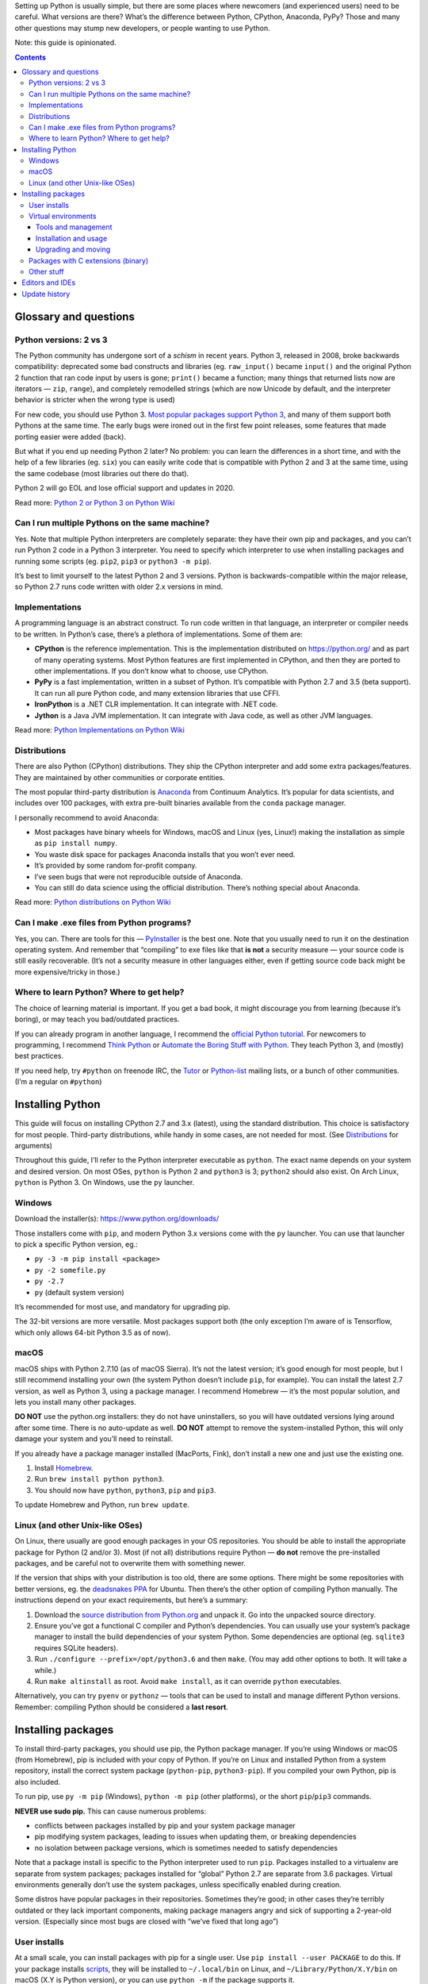 .. title: Setting up a Python development environment
.. slug: setting-up-a-python-development-environment
.. date: 2017-07-03 12:40:00+02:00
.. tags: Python, guide, devel, best practices, guide
.. category: Python
.. guide: yes
.. guide_effect: you can use Python and create something awesome
.. guide_platform: Windows, macOS, Linux
.. guide_topic: Python
.. shortlink: pysetup
.. updated: 2017-07-19 10:00:00+02:00

Setting up Python is usually simple, but there are some places where newcomers
(and experienced users) need to be careful. What versions are there? What’s the
difference between Python, CPython, Anaconda, PyPy? Those and many other
questions may stump new developers, or people wanting to use Python.

.. TEASER_END

Note: this guide is opinionated.

.. class:: alert alert-primary float-md-right

.. contents::

Glossary and questions
======================

Python versions: 2 vs 3
-----------------------

The Python community has undergone sort of a *schism* in recent years. Python
3, released in 2008, broke backwards compatibility: deprecated some bad
constructs and libraries (eg. ``raw_input()`` became ``input()`` and the
original Python 2 function that ran code input by users is gone; ``print()``
became a function; many things that returned lists now are iterators — ``zip``,
``range``), and completely remodelled strings (which are now Unicode by
default, and the interpreter behavior is stricter when the wrong type is used)

For new code, you should use Python 3. `Most popular packages support Python 3
<https://python3wos.appspot.com/>`_, and many of them support both Pythons at
the same time. The early bugs were ironed out in the first few point releases,
some features that made porting easier were added (back).

But what if you end up needing Python 2 later? No problem: you can learn the
differences in a short time, and with the help of a few libraries (eg. ``six``)
you can easily write code that is compatible with Python 2 and 3 at the same
time, using the same codebase (most libraries out there do that).

Python 2 will go EOL and lose official support and updates in 2020.

Read more: `Python 2 or Python 3 on Python Wiki <https://wiki.python.org/moin/Python2orPython3>`_

Can I run multiple Pythons on the same machine?
-----------------------------------------------

Yes. Note that multiple Python interpreters are completely separate: they have
their own pip and packages, and you can’t run Python 2 code in a Python 3
interpreter. You need to specify which interpreter to use when installing
packages and running some scripts (eg. ``pip2``, ``pip3`` or ``python3 -m pip``).

It’s best to limit yourself to the latest Python 2 and 3 versions. Python is
backwards-compatible within the major release, so Python 2.7 runs code
written with older 2.x versions in mind.

Implementations
---------------

A programming language is an abstract construct. To run code written in that
language, an interpreter or compiler needs to be written. In Python’s case,
there’s a plethora of implementations. Some of them are:

* **CPython** is the reference implementation. This is the implementation
  distributed on https://python.org/ and as part of many operating systems.
  Most Python features are first implemented in CPython, and then they are
  ported to other implementations.  If you don’t know what to choose, use
  CPython.
* **PyPy** is a fast implementation, written in a subset of Python. It’s compatible with
  Python 2.7 and 3.5 (beta support). It can run all pure Python code, and many
  extension libraries that use CFFI.
* **IronPython** is a .NET CLR implementation. It can integrate with .NET code.
* **Jython** is a Java JVM implementation. It can integrate with Java code, as
  well as other JVM languages.

Read more: `Python Implementations on Python Wiki <https://wiki.python.org/moin/PythonImplementations>`_

Distributions
-------------

There are also Python (CPython) distributions. They ship the CPython
interpreter and add some extra packages/features.  They are maintained by other
communities or corporate entities.

The most popular third-party distribution is `Anaconda
<https://www.continuum.io/downloads>`_ from Continuum Analytics. It’s popular
for data scientists, and includes over 100 packages, with extra pre-built
binaries available from the ``conda`` package manager.

I personally recommend to avoid Anaconda:

* Most packages have binary wheels for Windows, macOS and Linux (yes, Linux!)
  making the installation as simple as ``pip install numpy``.
* You waste disk space for packages Anaconda installs that you won’t ever need.
* It’s provided by some random for-profit company.
* I’ve seen bugs that were not reproducible outside of Anaconda.
* You can still do data science using the official distribution. There’s
  nothing special about Anaconda.

Read more: `Python distributions on Python Wiki <https://wiki.python.org/moin/PythonDistributions>`_

Can I make .exe files from Python programs?
-------------------------------------------

Yes, you can. There are tools for this — `PyInstaller
<http://www.pyinstaller.org/>`_ is the best one. Note that you usually need to
run it on the destination operating system. And remember that “compiling” to
exe files like that **is not** a security measure — your source code is still
easily recoverable. (It’s not a security measure in other languages either,
even if getting source code back might be more expensive/tricky in those.)

Where to learn Python? Where to get help?
-----------------------------------------

The choice of learning material is important. If you get a bad book, it might
discourage you from learning (because it’s boring), or may teach you
bad/outdated practices.

If you can already program in another language, I recommend the `official
Python tutorial <https://docs.python.org/3/tutorial/>`_. For newcomers to
programming, I recommend `Think Python
<http://greenteapress.com/wp/think-python-2e/>`_ or `Automate the Boring Stuff
with Python <https://automatetheboringstuff.com/>`_.  They teach Python 3, and
(mostly) best practices.

If you need help, try ``#python`` on freenode IRC, the `Tutor <https://mail.python.org/mailman/listinfo/tutor>`_ or `Python-list <https://mail.python.org/mailman/listinfo/python-list>`_ mailing lists, or a bunch of other communities. (I’m a regular on ``#python``)

Installing Python
=================

This guide will focus on installing CPython 2.7 and 3.x (latest), using the standard
distribution. This choice is satisfactory for most people. Third-party
distributions, while handy in some cases, are not needed for most. (See
`Distributions`_ for arguments)

Throughout this guide, I’ll refer to the Python interpreter executable as
``python``. The exact name depends on your system and desired version. On most
OSes, ``python`` is Python 2 and ``python3`` is 3; ``python2`` should also
exist.  On Arch Linux, ``python`` is Python 3. On Windows, use the ``py``
launcher.

Windows
-------

Download the installer(s): https://www.python.org/downloads/

Those installers come with ``pip``, and modern Python 3.x versions come with
the ``py`` launcher.  You can use that launcher to pick a specific Python
version, eg.:

* ``py -3 -m pip install <package>``
* ``py -2 somefile.py``
* ``py -2.7``
* ``py`` (default system version)

It’s recommended for most use, and mandatory for upgrading pip.

The 32-bit versions are more versatile. Most packages support both (the only
exception I’m aware of is Tensorflow, which only allows 64-bit Python 3.5 as of
now).

macOS
-----

macOS ships with Python 2.7.10 (as of macOS Sierra). It’s not the latest
version; it’s good enough for most people, but I still recommend installing
your own (the system Python doesn’t include ``pip``, for example). You can
install the latest 2.7 version, as well as Python 3, using a package manager. I
recommend Homebrew — it’s the most popular solution, and lets you install many
other packages.

**DO NOT** use the python.org installers: they do not have uninstallers, so you
will have outdated versions lying around after some time. There is no
auto-update as well.  **DO NOT** attempt to remove the system-installed Python,
this will only damage your system and you’ll need to reinstall.

If you already have a package manager installed (MacPorts, Fink), don’t install
a new one and just use the existing one.

1. Install `Homebrew <https://brew.sh/>`_.
2. Run ``brew install python python3``.
3. You should now have ``python``, ``python3``, ``pip`` and ``pip3``.

To update Homebrew and Python, run ``brew update``.

Linux (and other Unix-like OSes)
--------------------------------

On Linux, there usually are good enough packages in your OS repositories. You
should be able to install the appropriate package for Python (2 and/or 3).
Most (if not all) distributions require Python — **do not** remove the
pre-installed packages, and be careful not to overwrite them with something
newer.

If the version that ships with your distribution is too old, there are some
options. There might be some repositories with better versions, eg. the
`deadsnakes PPA <https://launchpad.net/~fkrull/+archive/ubuntu/deadsnakes>`_
for Ubuntu. Then there’s the other option of compiling Python manually. The
instructions depend on your exact requirements, but here’s a summary:

1. Download the `source distribution from Python.org <https://www.python.org/downloads/source/>`_ and unpack it. Go into the unpacked source directory.
2. Ensure you’ve got a functional C compiler and Python’s dependencies. You can
   usually use your system’s package manager to install the build dependencies
   of your system Python. Some dependencies are optional (eg. ``sqlite3``
   requires SQLite headers).
3. Run |conf3x| and then ``make``. (You may add other options to both. It will
   take a while.)
4. Run ``make altinstall`` as root. Avoid ``make install``, as it can override
   ``python`` executables.

Alternatively, you can try ``pyenv`` or ``pythonz`` — tools that can be used to install and manage different Python versions. Remember: compiling Python should be considered a **last resort**.

Installing packages
===================

To install third-party packages, you should use pip, the Python package
manager. If you’re using Windows or macOS (from Homebrew), pip is included with
your copy of Python.  If you’re on Linux and installed Python from a system
repository, install the correct system package (``python-pip``,
``python3-pip``). If you compiled your own Python, pip is also included.

To run pip, use ``py -m pip`` (Windows), ``python -m pip`` (other platforms),
or the short ``pip``/``pip3`` commands.

**NEVER use sudo pip.** This can cause numerous problems:

* conflicts between packages installed by pip and your system package
  manager
* pip modifying system packages, leading to issues when updating them, or
  breaking dependencies
* no isolation between package versions, which is sometimes needed to satisfy
  dependencies

Note that a package install is specific to the Python interpreter used to run
``pip``. Packages installed to a virtualenv are separate from system packages;
packages installed for “global” Python 2.7 are separate from |last3x| packages.
Virtual environments generally don’t use the system packages, unless
specifically enabled during creation.

Some distros have popular packages in their repositories. Sometimes they’re
good; in other cases they’re terribly outdated or they lack important
components, making package managers angry and sick of supporting a 2-year-old
version. (Especially since most bugs are closed with “we’ve fixed that long
ago”)

User installs
-------------

At a small scale, you can install packages with pip for a single user.  Use
``pip install --user PACKAGE`` to do this. If your package installs scripts_,
they will be installed to ``~/.local/bin`` on Linux, and
``~/Library/Python/X.Y/bin`` on macOS (X.Y is Python version), or you can use
``python -m`` if the package supports it.

For most people and projects, virtual environments are better. There are,
however, use cases for putting some packages user-wide — if you don’t work on
projects, but instead are doing one-off research projects, those are better
suited by user-wide installs.

.. _scripts: https://chriswarrick.com/blog/2014/09/15/python-apps-the-right-way-entry_points-and-scripts/

Virtual environments
--------------------

Virtual environments are the best way to install and manage Python packages.
Advantages include:

* Isolation of projects and their requirements: if one app/package requires
  library version X, but another requires version Y, they can live in separate
  virtual environments
* Independent from system-wide packages
* Lightweight (an empty virtualenv is about 10 MB)
* Simple to re-create in any place (``pip freeze > requirements.txt`` → ``pip install -r requirements.txt``)

Tools and management
~~~~~~~~~~~~~~~~~~~~

There are two tools to facilitate creation of virtual environments: the older
`virtualenv <https://virtualenv.pypa.io/en/stable/>`_ project, and the newer
``venv`` module. The ``venv`` module is shipped with Python 3.x; some
distributions may put it in a separate package or remove it altogether. I
recommend using **virtualenv** — it’s compatible with more Python versions
(it’s better to use the same tool for both Pythons) and cannot be broken by
incompetent OS package maintainers (``venv`` fails on Debian due to no
``ensurepip``; there is a ``python3-venv`` package that fixes it but that’s
hard to discover)

There are multiple schools of thought regarding virtualenv placement and
content. Myself, I use `virtualenvwrapper
<https://virtualenvwrapper.readthedocs.io/en/latest/>`_ to manage virtualenvs
and put them in ``~/virtualenvs``. Other people put virtualenvs inside their
git repositories (but they *must* be in ``.gitignore``) Virtualenvs should only contain packages
installed with ``pip`` so they can be recreated quickly.

I also use the ``virtualenvwrapper`` plugin for Oh My Zsh, which also
activates virtualenvs with the same name as a git repo, or the environment
named by a ``.venv`` file.

Installation and usage
~~~~~~~~~~~~~~~~~~~~~~

To install virtualenv user-wide, use ``pip install --user virtualenv``. You can
then use it with ``python -m virtualenv DIRECTORY``. You may pass extra
options, eg. interpreter to use (``-p python3``). Sometimes you need to install
virtualenv for every Python version; usually, one copy is enough.

How to use them? This is a subject of heated debate in the Python community.

* Some people believe that activating (``source bin/activate`` on \*nix;
  ``Scripts\activate`` on Windows) is the right thing to do and simplifies work.
* Others think that you should use ``bin/python`` (or other scripts in that
  directory) directly, as activation only changes ``$PATH`` and some helper
  variables — those variables are not mandatory for operation, running
  the correct ``python`` is.
* Others still think `virtualenvs should be used in subshells
  <https://gist.github.com/datagrok/2199506>`_.

In my opinion, if activating virtualenvs works in your environment, you should
do it — it’s the most convenient option. There are, however, cases when
activation fails, or is otherwise impossible — calling ``bin/python`` directly
is your best bet in that case. If you are working inside shell scripts, do not
activate virtualenvs.  I’m not a fan of the subshell option, because it
complicates stuff if you work on multiple projects, and requires tracking usage
manually.

Upgrading and moving
~~~~~~~~~~~~~~~~~~~~

Upgrading the system Python may make your virtualenvs unusable.
For patch version upgrades, you can just update symlinks (see `fix-venvs.sh`__).
However, if the minor version changes, it’s best to re-create the virtualenv
(you need to create ``requirements.txt`` ahead of time).

You cannot move a virtualenv between directories/machines or rename
virtualenvs. You need to use ``pip freeze > requirements.txt``, create a new
virtualenv, and run ``pip install -r requirements.txt`` (you can then delete
the old environment with a simple ``rm -rf``)

__ https://github.com/Kwpolska/scripts/blob/master/fix-venvs.sh

Packages with C extensions (binary)
-----------------------------------

The situation improved drastically in the past year or so. Nowadays, almost
all packages have a pre-compiled package available in PyPI. Those packages work
for Windows, macOS, and Linux. There are packages for some of the most
common *offenders*, including Pillow, lxml, PyQt5, numpy… However, there might
still be packages without wheels on PyPI.

If there is no wheel for a package and you are on Windows, check out `Christoph
Gohlke’s unofficial binaries <http://www.lfd.uci.edu/~gohlke/pythonlibs/>`_.
If you can’t find any wheels online, you would have to resort to compiling it
manually — this requires installing Visual Studio (Visual C++) in a version
that matches your Python, and it’s kind of a pain to do.

If you are not on Windows, you must install a C compiler and toolchain.
If you get a warning about missing ``Python.h``, install the appropriate development
package — for example, ``python-dev`` or ``python3-dev``) on Debian/Ubuntu,
``python-devel`` or ``python3-devel`` on RHEL/Fedora. The package you’re trying
to install might have other dependencies that you need to install (the
``-dev(el)`` part is important, too)

Other stuff
-----------

If you’re working on a project, use ``pip install -e .`` inside the project
directory to install the package in your environment in development (editable)
mode. This loads code directly from your repository — you don’t need to
re-install on every change; you might need to re-install when your version
number changes.

Editors and IDEs
================

Another important thing a developer should take care of is the choice of an
editor. This is an important decision, and is the reason for many holy wars in
the programmer community.

A good editor should have syntax highlighting for all languages you need to
work with. It should also have features like visual block/multiple selections,
sophisticated find-and-replace, file finding, code completion, and many more minor
but helpful features.

Then there’s the difference between IDEs and text editors. Text editors are
simpler, whereas IDEs try to include many extra things not necessarily related
to writing code. IDEs often use more resources, but you won’t notice it with a
modern computer (especially with a SSD).

The best IDE out there is `PyCharm <https://www.jetbrains.com/pycharm/>`_ from
JetBrains. It has both a free Community and paid Professional edition. The
JetBrains folks are experts at IDEs — they have fully-fledged tools for many
languages. Their Python solution offers a plethora of options that aid
programmers in their work.  Also, if you work with Java, or otherwise more than
one IDEA-supported language, then install IntelliJ IDEA and the Python plugin
(which has the same features as PyCharm).  Students can get `free
Professional/Ultimate licenses for JetBrains products
<https://www.jetbrains.com/student/>`_.

I also spend a lot of time in `Vim <http://www.vim.org/>`_ (`neovim
<https://neovim.io/>`_/`VimR <http://vimr.org/>`_ to be precise). Vim is the
most powerful text editor out there, and with the right set of plugins it can
beat IDEs at speed and productivity. Vim has a steep learning curve, but it’s
worth it — you can do large changes with just a few keystrokes. Vim is
considered so good that many IDEs (Visual Studio, IntelliJ IDEA/PyCharm) have
Vim emulation plugins.

Another option is `Visual Studio Code <https://code.visualstudio.com/>`_ — it’s
a text editor, but can offer many IDE-like features with the right set of
plugins. It’s Electron-based architecture, or effectively being based on top of
Google’s Chromium, is unfortunate and can lead to terrible performance on
lower-end machines, and on higher-end ones in some cases. (In my experience,
it’s better than Atom.) You can also try `Sublime Text
<https://www.sublimetext.com/>`_ ($80).

But really, almost any editor will do. But please **avoid** IDLE, the editor
included with Python. It lacks some of the most basic things — it doesn’t even
have an option to show line numbers. Not to mention its ugliness. Also, don’t
use Notepad and TextEdit. Those are too simple, and Notepad has encoding
issues.


Update history
==============

2017-07-19
    Better description of problems caused by using sudo pip.

2017-07-10
    Added notes about not removing built-in Pythons.

2017-07-07
    Spelling fixes and updates to the virtualenv usage section.

.. |last3x| replace:: 3.6
.. |conf3x| replace:: ``./configure --prefix=/opt/python3.6``

